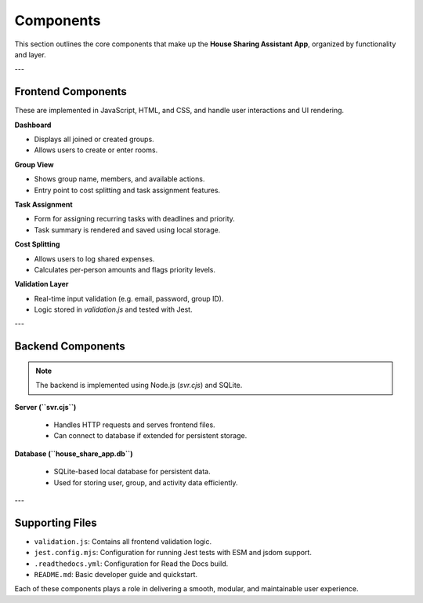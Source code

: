 Components
=====================================


This section outlines the core components that make up the **House Sharing Assistant App**, organized by functionality and layer.

---

Frontend Components
~~~~~~~~~~~~~~~~~~~~

These are implemented in JavaScript, HTML, and CSS, and handle user interactions and UI rendering.

**Dashboard**

- Displays all joined or created groups.
- Allows users to create or enter rooms.

**Group View**

- Shows group name, members, and available actions.
- Entry point to cost splitting and task assignment features.

**Task Assignment**

- Form for assigning recurring tasks with deadlines and priority.
- Task summary is rendered and saved using local storage.

**Cost Splitting**

- Allows users to log shared expenses.
- Calculates per-person amounts and flags priority levels.

**Validation Layer**

- Real-time input validation (e.g. email, password, group ID).
- Logic stored in `validation.js` and tested with Jest.

---

Backend Components
~~~~~~~~~~~~~~~~~~~

.. note:: 

    The backend is implemented using Node.js (`svr.cjs`) and SQLite.


**Server (``svr.cjs``)**

  - Handles HTTP requests and serves frontend files.
  - Can connect to database if extended for persistent storage.

**Database (``house_share_app.db``)**

  - SQLite-based local database for persistent data.
  - Used for storing user, group, and activity data efficiently.

---

Supporting Files
~~~~~~~~~~~~~~~~~

- ``validation.js``: Contains all frontend validation logic.
- ``jest.config.mjs``: Configuration for running Jest tests with ESM and jsdom support.
- ``.readthedocs.yml``: Configuration for Read the Docs build.
- ``README.md``: Basic developer guide and quickstart.

.. note::

Each of these components plays a role in delivering a smooth, modular, and maintainable user experience.
